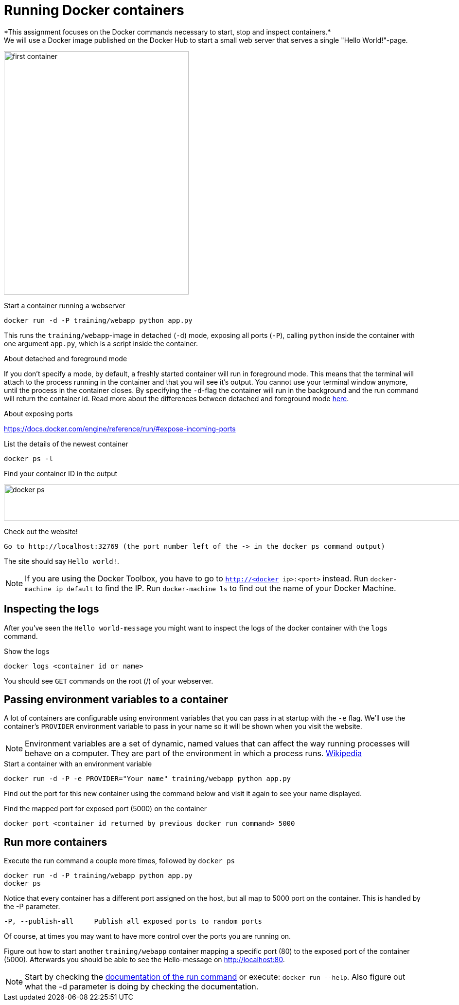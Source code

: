 = Running Docker containers
*This assignment focuses on the Docker commands necessary to start, stop and inspect containers.*
We will use a Docker image published on the Docker Hub to start a small web server that serves a single "Hello World!"-page.
image:first-container.png[width=380,height=500]

.Start a container running a webserver
----
docker run -d -P training/webapp python app.py
----

This runs the `training/webapp`-image in detached (`-d`) mode, exposing all ports (`-P`), calling `python` inside the container with one argument `app.py`, which is a script inside the container.

****
.About detached and foreground mode
If you don't specify a mode, by default, a freshly started container will run in foreground mode. This means that the terminal will attach to the process running in the container and that you will see it's output. You cannot use your terminal window anymore, until the process in the container closes.
By specifying the `-d`-flag the container will run in the background and the run command will return the container id.
Read more about the differences between detached and foreground mode https://docs.docker.com/engine/reference/run/#detached-vs-foreground[here].

.About exposing ports
https://docs.docker.com/engine/reference/run/#expose-incoming-ports
****

.List the details of the newest container
----
docker ps -l
----

.Find your container ID in the output
image:docker-ps.png[width=2000,height=74]

.Check out the website!
----
Go to http://localhost:32769 (the port number left of the -> in the docker ps command output)
----
The site should say `Hello world!`.

NOTE: If you are using the Docker Toolbox, you have to go to `http://<docker ip>:<port>` instead. Run `docker-machine ip default` to find the IP. Run `docker-machine ls` to find out the name of your Docker Machine.

++++
<script type="text/javascript" src="https://asciinema.org/a/eZjPnQ0UMrDfiWsaZbu1ExoIK.js" id="asciicast-eZjPnQ0UMrDfiWsaZbu1ExoIK" async data-rows=9></script>
++++

== Inspecting the logs
After you've seen the `Hello world-message` you might want to inspect the logs of the docker container with the `logs` command.

.Show the logs
----
docker logs <container id or name>
----
You should see `GET` commands on the root (/) of your webserver.
++++
<script type="text/javascript" src="https://asciinema.org/a/RYLATesUC7J1Qhq4yD2Kjn3qI.js" id="asciicast-RYLATesUC7J1Qhq4yD2Kjn3qI" async data-rows=8></script>
++++

== Passing environment variables to a container
A lot of containers are configurable using environment variables that you can pass in at startup with the `-e` flag.
We'll use the container's `PROVIDER` environment variable to pass in your name so it will be shown when you visit the website.

NOTE: Environment variables are a set of dynamic, named values that can affect the way running processes will behave on a computer. They are part of the environment in which a process runs. https://en.wikipedia.org/wiki/Environment_variable[Wikipedia]

.Start a container with an environment variable
----
docker run -d -P -e PROVIDER="Your name" training/webapp python app.py
----

Find out the port for this new container using the command below and visit it again to see your name displayed.

.Find the mapped port for exposed port (5000) on the container
----
docker port <container id returned by previous docker run command> 5000
----

== Run more containers
.Execute the run command a couple more times, followed by `docker ps`
----
docker run -d -P training/webapp python app.py
docker ps
----
Notice that every container has a different port assigned on the host, but all map to 5000 port on the container. This is handled by the -P parameter.

----
-P, --publish-all     Publish all exposed ports to random ports
----

Of course, at times you may want to have more control over the ports you are running on.

Figure out how to start another `training/webapp` container mapping a specific port (80) to the exposed port of the container (5000).
Afterwards you should be able to see the Hello-message on http://localhost:80.

NOTE: Start by checking the https://docs.docker.com/engine/reference/run/#/expose-incoming-ports[documentation of the run command] or execute: `docker run --help`. Also figure out what the -d parameter is doing by checking the documentation.

